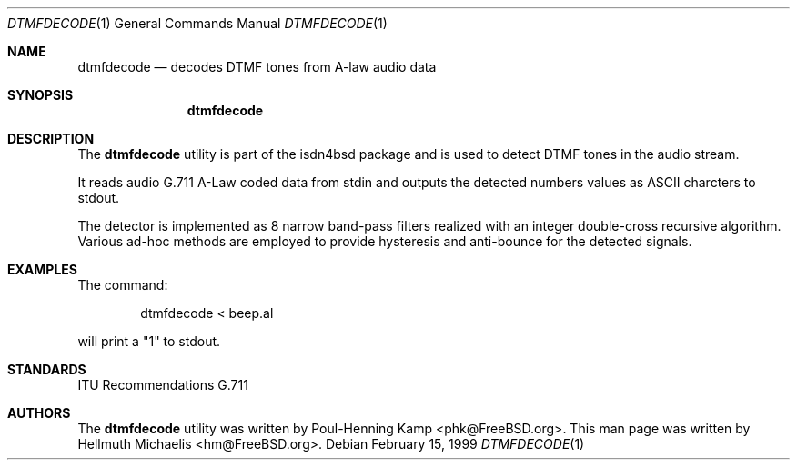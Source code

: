 .\"
.\" Copyright (c) 1999 Hellmuth Michaelis.  All rights reserved.
.\"
.\" Redistribution and use in source and binary forms, with or without
.\" modification, are permitted provided that the following conditions
.\" are met:
.\" 1. Redistributions of source code must retain the above copyright
.\"    notice, this list of conditions and the following disclaimer.
.\" 2. Redistributions in binary form must reproduce the above copyright
.\"    notice, this list of conditions and the following disclaimer in the
.\"    documentation and/or other materials provided with the distribution.
.\"
.\" THIS SOFTWARE IS PROVIDED BY THE AUTHOR AND CONTRIBUTORS ``AS IS'' AND
.\" ANY EXPRESS OR IMPLIED WARRANTIES, INCLUDING, BUT NOT LIMITED TO, THE
.\" IMPLIED WARRANTIES OF MERCHANTABILITY AND FITNESS FOR A PARTICULAR PURPOSE
.\" ARE DISCLAIMED.  IN NO EVENT SHALL THE AUTHOR OR CONTRIBUTORS BE LIABLE
.\" FOR ANY DIRECT, INDIRECT, INCIDENTAL, SPECIAL, EXEMPLARY, OR CONSEQUENTIAL
.\" DAMAGES (INCLUDING, BUT NOT LIMITED TO, PROCUREMENT OF SUBSTITUTE GOODS
.\" OR SERVICES; LOSS OF USE, DATA, OR PROFITS; OR BUSINESS INTERRUPTION)
.\" HOWEVER CAUSED AND ON ANY THEORY OF LIABILITY, WHETHER IN CONTRACT, STRICT
.\" LIABILITY, OR TORT (INCLUDING NEGLIGENCE OR OTHERWISE) ARISING IN ANY WAY
.\" OUT OF THE USE OF THIS SOFTWARE, EVEN IF ADVISED OF THE POSSIBILITY OF
.\" SUCH DAMAGE.
.\"
.\"	$Id: dtmfdecode.1,v 1.6 1999/12/13 22:11:55 hm Exp $
.\"
.\" $FreeBSD: src/usr.sbin/i4b/dtmfdecode/dtmfdecode.1,v 1.11 2002/04/20 12:26:19 charnier Exp $
.\"
.\"	last edit-date: [Mon Dec 13 22:53:13 1999]
.\"
.\"
.Dd February 15, 1999
.Dt DTMFDECODE 1
.Os
.Sh NAME
.Nm dtmfdecode
.Nd decodes DTMF tones from A-law audio data
.Sh SYNOPSIS
.Nm
.Sh DESCRIPTION
The
.Nm
utility
is part of the isdn4bsd package and is used to detect DTMF tones in the
audio stream.
.Pp
It reads audio G.711 A-Law coded data from stdin and outputs the detected
numbers values as ASCII charcters to stdout.
.Pp
The detector is implemented as 8 narrow band-pass filters realized with
an integer double-cross recursive algorithm.  Various ad-hoc methods are
employed to provide hysteresis and anti-bounce for the detected signals.
.Sh EXAMPLES
The command:
.Bd -literal -offset indent
dtmfdecode < beep.al
.Ed
.Pp
will print a "1" to stdout.
.Sh STANDARDS
ITU Recommendations G.711
.Sh AUTHORS
.An -nosplit
The
.Nm
utility was written by
.An Poul-Henning Kamp Aq phk@FreeBSD.org .
This man page was written by
.An Hellmuth Michaelis Aq hm@FreeBSD.org .
